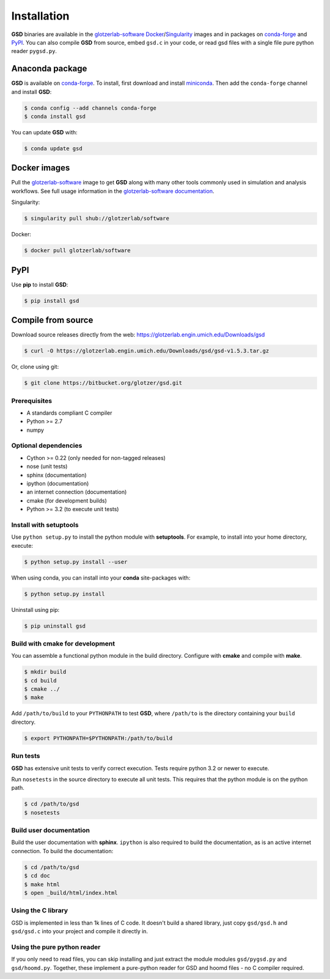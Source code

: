 Installation
============

**GSD** binaries are available in the `glotzerlab-software <https://glotzerlab-software.readthedocs.io>`_
`Docker <https://hub.docker.com/>`_/`Singularity <https://www.sylabs.io/>`_ images and in packages on
`conda-forge <https://conda-forge.org/>`_ and `PyPI <https://pypi.org/>`_. You can also compile **GSD** from source,
embed ``gsd.c`` in your code, or read gsd files with a single file pure python reader ``pygsd.py``.

Anaconda package
----------------

**GSD** is available on `conda-forge <https://conda-forge.org/>`_. To install, first download and install
`miniconda <http://conda.pydata.org/miniconda.html>`_.
Then add the ``conda-forge`` channel and install **GSD**:

.. code-block:: bash

   $ conda config --add channels conda-forge
   $ conda install gsd

You can update **GSD** with:

.. code-block:: bash

   $ conda update gsd

Docker images
-------------

Pull the `glotzerlab-software <https://glotzerlab-software.readthedocs.io>`_ image to get
**GSD** along with many other tools commonly used in simulation and analysis workflows. See full usage information in the
`glotzerlab-software documentation <https://glotzerlab-software.readthedocs.io>`_.

Singularity:

.. code-block:: bash

   $ singularity pull shub://glotzerlab/software

Docker:

.. code-block:: bash

   $ docker pull glotzerlab/software

PyPI
----

Use **pip** to install **GSD**:

.. code-block:: bash

   $ pip install gsd


Compile from source
-------------------

Download source releases directly from the web: https://glotzerlab.engin.umich.edu/Downloads/gsd

.. code-block:: bash

   $ curl -O https://glotzerlab.engin.umich.edu/Downloads/gsd/gsd-v1.5.3.tar.gz

Or, clone using git:

.. code-block:: bash

   $ git clone https://bitbucket.org/glotzer/gsd.git

Prerequisites
^^^^^^^^^^^^^

* A standards compliant C compiler
* Python >= 2.7
* numpy

Optional dependencies
^^^^^^^^^^^^^^^^^^^^^

* Cython >= 0.22 (only needed for non-tagged releases)
* nose (unit tests)
* sphinx (documentation)
* ipython (documentation)
* an internet connection (documentation)
* cmake (for development builds)
* Python >= 3.2 (to execute unit tests)

Install with setuptools
^^^^^^^^^^^^^^^^^^^^^^^

Use ``python setup.py`` to install the python module with **setuptools**. For example, to install into
your home directory, execute:

.. code-block:: bash

    $ python setup.py install --user

When using conda, you can install into your **conda** site-packages with:

.. code-block:: bash

    $ python setup.py install

Uninstall using pip:

.. code-block:: bash

    $ pip uninstall gsd

Build with cmake for development
^^^^^^^^^^^^^^^^^^^^^^^^^^^^^^^^

You can assemble a functional python module in the build directory. Configure with **cmake** and compile with **make**.

.. code-block:: bash

   $ mkdir build
   $ cd build
   $ cmake ../
   $ make

Add ``/path/to/build`` to your ``PYTHONPATH`` to test **GSD**, where ``/path/to`` is the directory containing your
``build`` directory.

.. code-block:: bash

   $ export PYTHONPATH=$PYTHONPATH:/path/to/build

Run tests
^^^^^^^^^

**GSD** has extensive unit tests to verify correct execution. Tests require python 3.2 or newer to execute.

Run ``nosetests`` in the source directory to execute all unit tests. This requires that the
python module is on the python path.

.. code-block:: bash

   $ cd /path/to/gsd
   $ nosetests

Build user documentation
^^^^^^^^^^^^^^^^^^^^^^^^

Build the user documentation with **sphinx**. ``ipython`` is also required to build the documentation, as is an active
internet connection. To build the documentation:

.. code-block:: bash

   $ cd /path/to/gsd
   $ cd doc
   $ make html
   $ open _build/html/index.html

Using the C library
^^^^^^^^^^^^^^^^^^^^^^^^

GSD is implemented in less than 1k lines of C code. It doesn't build a shared library, just
copy ``gsd/gsd.h`` and ``gsd/gsd.c`` into your project and compile it directly in.

Using the pure python reader
^^^^^^^^^^^^^^^^^^^^^^^^^^^^

If you only need to read files, you can skip installing and just extract the module modules ``gsd/pygsd.py`` and
``gsd/hoomd.py``. Together, these implement a pure-python reader for GSD and hoomd files - no C compiler required.
